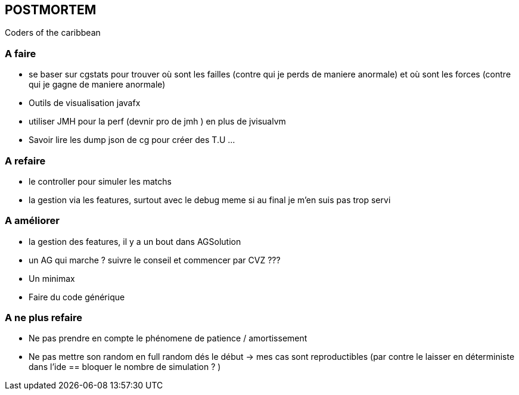 == POSTMORTEM 
Coders of the caribbean

=== A faire
* se baser sur cgstats pour trouver où sont les failles (contre qui je perds de maniere anormale) et où sont les forces (contre qui je gagne de maniere anormale)
* Outils de visualisation javafx
* utiliser JMH pour la perf (devnir pro de jmh ) en plus de jvisualvm
* Savoir lire les dump json de cg pour créer des T.U ...

=== A refaire
* le controller pour simuler les matchs
* la gestion via les features, surtout avec le debug meme si au final je m'en suis pas trop servi

 
 
=== A améliorer
* la gestion des features, il y a un bout dans AGSolution
* un AG qui marche ? suivre le conseil et commencer par CVZ ???
* Un minimax
* Faire du code générique

=== A ne plus refaire 
* Ne pas prendre en compte le phénomene de patience / amortissement
* Ne pas mettre son random en full random dés le début -> mes cas sont reproductibles  (par contre le laisser en déterministe dans l'ide == bloquer le nombre de simulation ? )

